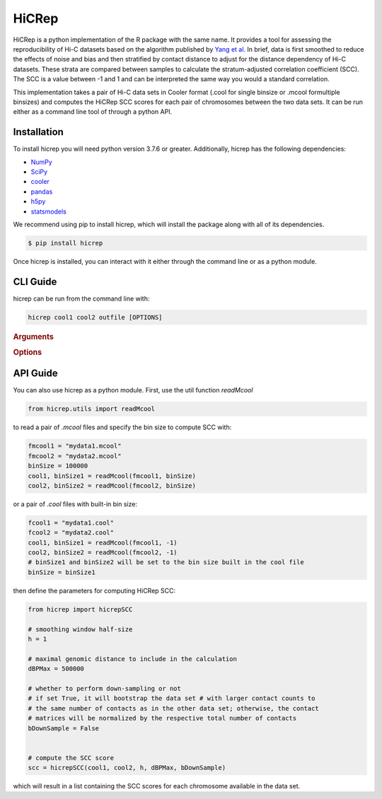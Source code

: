 ======
HiCRep
======

HiCRep is a python implementation of the R package with the same name. It provides a tool for assessing the reproducibility of Hi-C datasets based on the algorithm published by `Yang et al. <https://pubmed.ncbi.nlm.nih.gov/28855260/>`_
In brief, data is first smoothed to reduce the effects of noise and bias and then stratified by contact distance to adjust for the distance dependency of Hi-C datasets. These strata are compared between samples to calculate the stratum-adjusted correlation coefficient (SCC). The SCC is a value between -1 and 1 and can be interpreted the same way you would a standard correlation. 


This implementation takes a pair of Hi-C data sets in Cooler format (.cool for single binsize or .mcool formultiple binsizes) and computes the HiCRep SCC scores for each pair of chromosomes between the two data sets. It can be run either as a command line tool of through a python API. 

Installation
============
To install hicrep you will need python version 3.7.6 or greater. Additionally, hicrep has the following dependencies:

- `NumPy <https://numpy.org/>`_
- `SciPy <https://www.scipy.org/>`_
- `cooler <https://cooler.readthedocs.io/en/latest/datamodel.html>`_
- `pandas <https://pandas.pydata.org/>`_
- `h5py <https://www.h5py.org/>`_
- `statsmodels <https://www.statsmodels.org/stable/index.html>`_

We recommend using pip to install hicrep, which will install the package along with all of its dependencies. 

.. code-block:: bash

   $ pip install hicrep

Once hicrep is installed, you can interact with it either through the command line or as a python module.

CLI Guide
=========

hicrep can be run from the command line with:

.. program:: hicrep
.. code-block:: shell

    hicrep cool1 cool2 outfile [OPTIONS] 

.. rubric:: Arguments

.. option:: cool1

    The first Hi-C contact matrix in .cool or .mcool format [required]

.. option:: cool2

    The second Hi-C contact matrix in .cool or .mcool format [required]

.. option:: outfile

    A path to an output file to write the SCC scores for each chromosome [required]

.. rubric:: Options

.. option:: -h , --help

    See a list of expected arguments to hicrep

.. option:: --binsize <BINSIZE>

    The binsize you want to use from a .mcool file. Default is -1, meaning that the inputs are .cool files with a single precomputed binsize

.. option:: --h, <h>

    Used to set the size of the sliding 2D window used for smoothing the contact matrix. Size will be 1 + 2 * h bins. We recommend the following values for h based on the resolution of your data:

    +------------+------------+
    | resolution |     h      | 
    +============+============+
    |    10kb    |     20     | 
    +------------+------------+
    |    25kb    |     10     | 
    +------------+------------+
    |    40kb    |      5     |
    +------------+------------+
    |   100kb    |      3     | 
    +------------+------------+
    |   500kb    |   1 or 2   | 
    +------------+------------+
    |    1MB     |   0 or 1   |
    +------------+------------+


.. option:: --dBPMax <DBPMAX>

    Only consider contacts at most this number of bp away from the diagonal. Defaults to -1, meaning the entire contact matrix is used. In general, we recommend not using the entire contact matrix because usually the last few diagonals have very few valid data in it for computing Pearson's correlation

.. option:: --bDownSample

    When set, hicrep will down sample the input with more contact counts to the the same number of counts as the other input with less contact counts. If not set, the input matrices will be normalized by dividing the counts by their respective total number of contacts.


API Guide
=========
You can also use hicrep as a python module. First, use the util function `readMcool`

.. code-block:: python

    from hicrep.utils import readMcool

to read a pair of `.mcool` files and specify the bin size to compute SCC with:

.. code-block:: python

    fmcool1 = "mydata1.mcool"
    fmcool2 = "mydata2.mcool"
    binSize = 100000
    cool1, binSize1 = readMcool(fmcool1, binSize)
    cool2, binSize2 = readMcool(fmcool2, binSize)

or a pair of `.cool` files with built-in bin size:

.. code-block:: python

    fcool1 = "mydata1.cool"
    fcool2 = "mydata2.cool"
    cool1, binSize1 = readMcool(fmcool1, -1)
    cool2, binSize2 = readMcool(fmcool2, -1)
    # binSize1 and binSize2 will be set to the bin size built in the cool file
    binSize = binSize1

then define the parameters for computing HiCRep SCC:

.. code-block:: python
    
    from hicrep import hicrepSCC

    # smoothing window half-size
    h = 1

    # maximal genomic distance to include in the calculation
    dBPMax = 500000

    # whether to perform down-sampling or not 
    # if set True, it will bootstrap the data set # with larger contact counts to
    # the same number of contacts as in the other data set; otherwise, the contact 
    # matrices will be normalized by the respective total number of contacts
    bDownSample = False


    # compute the SCC score
    scc = hicrepSCC(cool1, cool2, h, dBPMax, bDownSample)

which will result in a list containing the SCC scores for each chromosome available in the data set.
